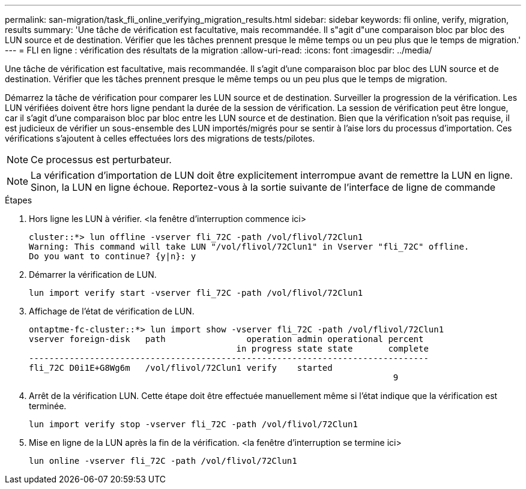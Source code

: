 ---
permalink: san-migration/task_fli_online_verifying_migration_results.html 
sidebar: sidebar 
keywords: fli online, verify, migration, results 
summary: 'Une tâche de vérification est facultative, mais recommandée. Il s"agit d"une comparaison bloc par bloc des LUN source et de destination. Vérifier que les tâches prennent presque le même temps ou un peu plus que le temps de migration.' 
---
= FLI en ligne : vérification des résultats de la migration
:allow-uri-read: 
:icons: font
:imagesdir: ../media/


[role="lead"]
Une tâche de vérification est facultative, mais recommandée. Il s'agit d'une comparaison bloc par bloc des LUN source et de destination. Vérifier que les tâches prennent presque le même temps ou un peu plus que le temps de migration.

Démarrez la tâche de vérification pour comparer les LUN source et de destination. Surveiller la progression de la vérification. Les LUN vérifiées doivent être hors ligne pendant la durée de la session de vérification. La session de vérification peut être longue, car il s'agit d'une comparaison bloc par bloc entre les LUN source et de destination. Bien que la vérification n'soit pas requise, il est judicieux de vérifier un sous-ensemble des LUN importés/migrés pour se sentir à l'aise lors du processus d'importation. Ces vérifications s'ajoutent à celles effectuées lors des migrations de tests/pilotes.

[NOTE]
====
Ce processus est perturbateur.

====
[NOTE]
====
La vérification d'importation de LUN doit être explicitement interrompue avant de remettre la LUN en ligne. Sinon, la LUN en ligne échoue. Reportez-vous à la sortie suivante de l'interface de ligne de commande

====
.Étapes
. Hors ligne les LUN à vérifier. <la fenêtre d'interruption commence ici>
+
[listing]
----
cluster::*> lun offline -vserver fli_72C -path /vol/flivol/72Clun1
Warning: This command will take LUN "/vol/flivol/72Clun1" in Vserver "fli_72C" offline.
Do you want to continue? {y|n}: y
----
. Démarrer la vérification de LUN.
+
[listing]
----
lun import verify start -vserver fli_72C -path /vol/flivol/72Clun1
----
. Affichage de l'état de vérification de LUN.
+
[listing]
----
ontaptme-fc-cluster::*> lun import show -vserver fli_72C -path /vol/flivol/72Clun1
vserver foreign-disk   path                operation admin operational percent
                                         in progress state state       complete
-------------------------------------------------------------------------------
fli_72C D0i1E+G8Wg6m   /vol/flivol/72Clun1 verify    started
                                                                        9
----
. Arrêt de la vérification LUN. Cette étape doit être effectuée manuellement même si l'état indique que la vérification est terminée.
+
[listing]
----
lun import verify stop -vserver fli_72C -path /vol/flivol/72Clun1
----
. Mise en ligne de la LUN après la fin de la vérification. <la fenêtre d'interruption se termine ici>
+
[listing]
----
lun online -vserver fli_72C -path /vol/flivol/72Clun1
----

